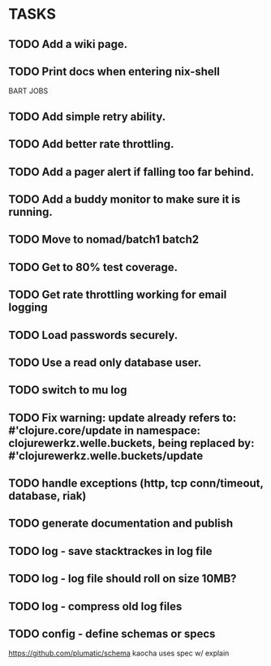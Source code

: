 * TASKS
** TODO Add a wiki page.
** TODO Print docs when entering nix-shell
BART JOBS
** TODO Add simple retry ability.
** TODO Add better rate throttling.
** TODO Add a pager alert if falling too far behind.
** TODO Add a buddy monitor to make sure it is running.
** TODO Move to nomad/batch1 batch2
** TODO Get to 80% test coverage.
** TODO Get rate throttling working for email logging
** TODO Load passwords securely.
** TODO Use a read only database user.
** TODO switch to mu log
** TODO Fix warning: update already refers to: #'clojure.core/update in namespace: clojurewerkz.welle.buckets, being replaced by: #'clojurewerkz.welle.buckets/update
** TODO handle exceptions (http, tcp conn/timeout, database, riak)
** TODO generate documentation and publish
** TODO log - save stacktrackes in log file
** TODO log - log file should roll on size 10MB?
** TODO log - compress old log files
** TODO config - define schemas or specs
https://github.com/plumatic/schema
kaocha uses spec w/ explain
